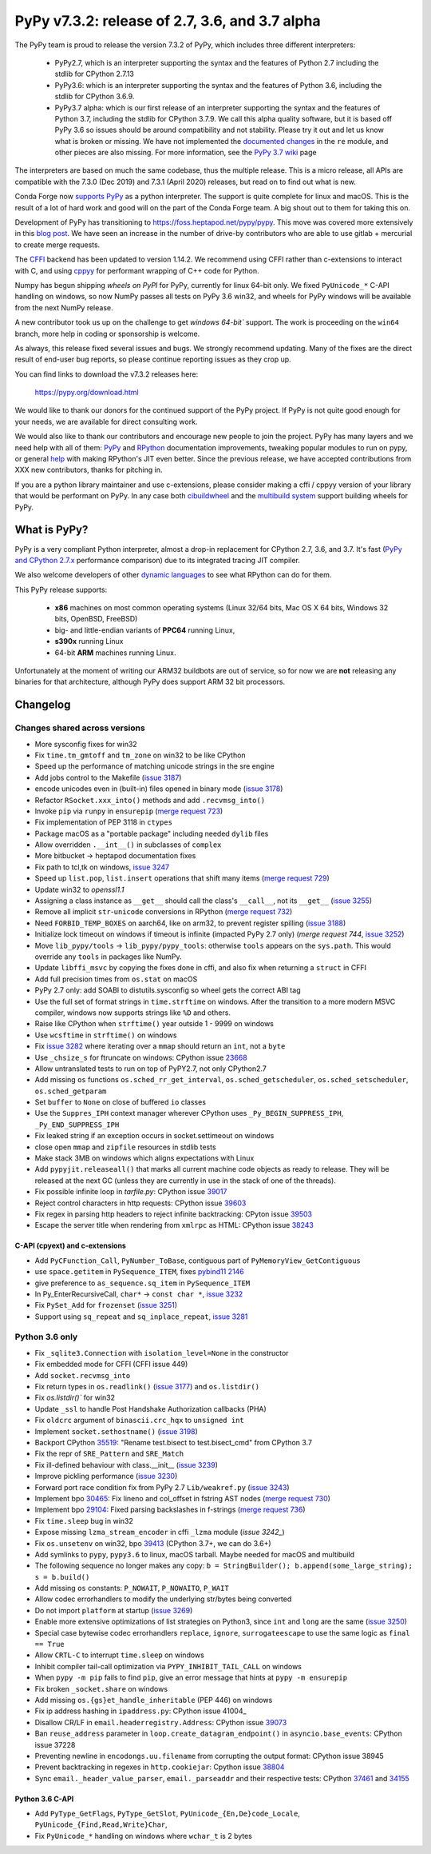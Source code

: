 ===============================================
PyPy v7.3.2: release of 2.7, 3.6, and 3.7 alpha
===============================================

.. note:
  This is a pre-release announcement. When the release actually happens, it
  will be announced on the `morepypy blog`_

.. _`morepypy blog`: https://morepypy.blogspot.com

The PyPy team is proud to release the version 7.3.2 of PyPy, which includes
three different interpreters:

  - PyPy2.7, which is an interpreter supporting the syntax and the features of
    Python 2.7 including the stdlib for CPython 2.7.13

  - PyPy3.6: which is an interpreter supporting the syntax and the features of
    Python 3.6, including the stdlib for CPython 3.6.9.
    
  - PyPy3.7 alpha: which is our first release of an interpreter supporting the
    syntax and the features of Python 3.7, including the stdlib for CPython
    3.7.9. We call this alpha quality software, but it is based off PyPy 3.6 so
    issues should be around compatibility and not stability. Please try it out
    and let us know what is broken or missing. We have not implemented the
    `documented changes`_ in the ``re`` module, and other pieces are also
    missing. For more information, see the `PyPy 3.7 wiki`_ page
    
The interpreters are based on much the same codebase, thus the multiple
release. This is a micro release, all APIs are compatible with the 7.3.0 (Dec
2019) and 7.3.1 (April 2020) releases, but read on to find out what is new.

..
  The major new feature is prelminary support for the Universal mode of HPy: a
  new way of writing c-extension modules to totally encapsulate the `PyObject*`.
  The goal, as laid out in the `HPy blog post`_, is to enable a migration path
  for c-extension authors who wish their code to be performant on alternative
  interpreters like GraalPython_ (written on top of the Java virtual machine),
  RustPython_, and PyPy. Thanks to Oracle for sponsoring work on HPy.

Conda Forge now `supports PyPy`_ as a python interpreter. The support is quite
complete for linux and macOS. This is the result of a lot of
hard work and good will on the part of the Conda Forge team.  A big shout out
to them for taking this on.

Development of PyPy has transitioning to https://foss.heptapod.net/pypy/pypy.
This move was covered more extensively in this `blog post`_. We have seen an
increase in the number of drive-by contributors who are able to use gitlab +
mercurial to create merge requests.

The `CFFI`_ backend has been updated to version 1.14.2. We recommend using CFFI
rather than c-extensions to interact with C, and using cppyy_ for performant
wrapping of C++ code for Python.

Numpy has begun shipping `wheels on PyPI` for PyPy, currently for linux 64-bit
only.  We fixed ``PyUnicode_*`` C-API handling on windows, so now NumPy passes
all tests on PyPy 3.6 win32, and wheels for PyPy windows will be available from
the next NumPy release.

A new contributor took us up on the challenge to get `windows 64-bit`` support.
The work is proceeding on the ``win64`` branch, more help in coding or
sponsorship is welcome.

As always, this release fixed several issues and bugs.  We strongly recommend
updating. Many of the fixes are the direct result of end-user bug reports, so
please continue reporting issues as they crop up.

You can find links to download the v7.3.2 releases here:

    https://pypy.org/download.html

We would like to thank our donors for the continued support of the PyPy
project. If PyPy is not quite good enough for your needs, we are available for
direct consulting work.

We would also like to thank our contributors and encourage new people to join
the project. PyPy has many layers and we need help with all of them: `PyPy`_
and `RPython`_ documentation improvements, tweaking popular modules to run
on pypy, or general `help`_ with making RPython's JIT even better. Since the
previous release, we have accepted contributions from XXX new contributors,
thanks for pitching in.

If you are a python library maintainer and use c-extensions, please consider
making a cffi / cppyy version of your library that would be performant on PyPy.
In any case both `cibuildwheel`_ and the `multibuild system`_ support
building wheels for PyPy.

.. _`PyPy`: index.html
.. _`RPython`: https://rpython.readthedocs.org
.. _`help`: project-ideas.html
.. _`CFFI`: https://cffi.readthedocs.io
.. _`cppyy`: https://cppyy.readthedocs.io
.. _`multibuild system`: https://github.com/matthew-brett/multibuild
.. _`cibuildwheel`: https://github.com/joerick/cibuildwheel
.. _`blog post`: https://morepypy.blogspot.com/2020/02/pypy-and-cffi-have-moved-to-heptapod.html
.. _`supports PyPy`: https://conda-forge.org/blog//2020/03/10/pypy
.. _`documented changes`: https://docs.python.org/3/whatsnew/3.7.html#re
.. _`PyPy 3.7 wiki`: https://foss.heptapod.net/pypy/pypy/-/wikis/py3.7%20status
.. _`wheels on PyPI`: https://pypi.org/project/numpy/#files
.. _`windows 64-bit`: https://foss.heptapod.net/pypy/pypy/-/issues/2073#note_141389
.. _`HPy blog post`: https://morepypy.blogspot.com/2019/12/hpy-kick-off-sprint-report.html
.. _`GraalPython`: https://github.com/graalvm/graalpython
.. _`RustPython`: https://github.com/RustPython/RustPython


What is PyPy?
=============

PyPy is a very compliant Python interpreter, almost a drop-in replacement for
CPython 2.7, 3.6, and 3.7. It's fast (`PyPy and CPython 2.7.x`_ performance
comparison) due to its integrated tracing JIT compiler.

We also welcome developers of other `dynamic languages`_ to see what RPython
can do for them.

This PyPy release supports:

  * **x86** machines on most common operating systems
    (Linux 32/64 bits, Mac OS X 64 bits, Windows 32 bits, OpenBSD, FreeBSD)

  * big- and little-endian variants of **PPC64** running Linux,

  * **s390x** running Linux

  * 64-bit **ARM** machines running Linux.

Unfortunately at the moment of writing our ARM32 buildbots are out of service,
so for now we are **not** releasing any binaries for that architecture,
although PyPy does support ARM 32 bit processors. 

.. _`PyPy and CPython 2.7.x`: https://speed.pypy.org
.. _`dynamic languages`: https://rpython.readthedocs.io/en/latest/examples.html


Changelog
=========



Changes shared across versions
------------------------------
- More sysconfig fixes for win32
- Fix ``time.tm_gmtoff`` and ``tm_zone`` on win32 to be like CPython
- Speed up the performance of matching unicode strings in the sre engine
- Add jobs control to the Makefile (`issue 3187`_)
- encode unicodes even in (built-in) files opened in binary mode (`issue 3178`_)
- Refactor ``RSocket.xxx_into()`` methods and add ``.recvmsg_into()``
- Invoke ``pip`` via ``runpy`` in ``ensurepip`` (`merge request 723`_)
- Fix implementation of PEP 3118 in ``ctypes``
- Package macOS as a "portable package" including needed ``dylib`` files
- Allow overridden ``.__int__()`` in subclasses of ``complex``
- More bitbucket -> heptapod documentation fixes
- Fix path to tcl,tk on windows, `issue 3247`_
- Speed up ``list.pop``, ``list.insert`` operations that shift many items (`merge request 729`_)
- Update win32 to `openssl1.1`
- Assigning a class instance as ``__get__`` should call the class's
  ``__call__``, not its ``__get__`` (`issue 3255`_)
- Remove all implicit ``str``-``unicode`` conversions in RPython (`merge request 732`_)
- Need ``FORBID_TEMP_BOXES`` on aarch64, like on arm32, to prevent register spilling (`issue 3188`_)
- Initialize lock timeout on windows if timeout is infinite (impacted PyPy 2.7
  only) (`merge request 744`, `issue 3252`_)
- Move ``lib_pypy/tools`` -> ``lib_pypy/pypy_tools``: otherwise ``tools``
  appears on the ``sys.path``. This would override any ``tools`` in packages
  like NumPy.
- Update ``libffi_msvc`` by copying the fixes done in cffi, and also fix when
  returning a ``struct`` in CFFI
- Add full precision times from ``os.stat`` on macOS
- PyPy 2.7 only: add SOABI to distutils.sysconfig so wheel gets the correct ABI
  tag
- Use the full set of format strings in ``time.strftime`` on windows. After the
  transition to a more modern MSVC compiler, windows now supports strings like
  ``%D`` and others.
- Raise like CPython when ``strftime()`` year outside 1 - 9999 on windows
- Use ``wcsftime`` in ``strftime()`` on windows
- Fix `issue 3282`_ where iterating over a ``mmap`` should return an ``int``,
  not a ``byte``
- Use ``_chsize_s`` for ftruncate on windows: CPython issue 23668_
- Allow untranslated tests to run on top of PyPY2.7, not only CPython2.7
- Add missing ``os`` functions ``os.sched_rr_get_interval``,
  ``os.sched_getscheduler``, ``os.sched_setscheduler``, ``os.sched_getparam``
- Set ``buffer`` to ``None`` on close of buffered ``io`` classes
- Use the ``Suppres_IPH`` context manager wherever CPython uses
  ``_Py_BEGIN_SUPPRESS_IPH``, ``_Py_END_SUPPRESS_IPH``
- Fix leaked string if an exception occurs in socket.settimeout on windows
- close open ``mmap`` and ``zipfile`` resources in stdlib tests
- Make stack 3MB on windows which aligns expectations with Linux
- Add ``pypyjit.releaseall()`` that marks all current machine code objects as
  ready to release. They will be released at the next GC (unless they are
  currently in use in the stack of one of the threads).
- Fix possible infinite loop in `tarfile.py`: CPython issue 39017_
- Reject control characters in http requests: CPython issue 39603_
- Fix regex in parsing http headers to reject infinite backtracking: CPyton
  issue 39503_
- Escape the server title when rendering from ``xmlrpc`` as HTML: CPython issue
  38243_


C-API (cpyext) and c-extensions
~~~~~~~~~~~~~~~~~~~~~~~~~~~~~~~
- Add ``PyCFunction_Call``, ``PyNumber_ToBase``, contiguous part of
  ``PyMemoryView_GetContiguous``
- use ``space.getitem`` in ``PySequence_ITEM``, fixes `pybind11 2146`_
- give preference to ``as_sequence.sq_item`` in ``PySequence_ITEM``
- In Py_EnterRecursiveCall, ``char*`` -> ``const char *``, `issue 3232`_
- Fix ``PySet_Add`` for ``frozenset`` (`issue 3251`_)
- Support using ``sq_repeat`` and ``sq_inplace_repeat``, `issue 3281`_

Python 3.6 only
---------------
- Fix ``_sqlite3.Connection`` with ``isolation_level=None`` in the constructor
- Fix embedded mode for CFFI (CFFI issue 449)
- Add ``socket.recvmsg_into``
- Fix return types in ``os.readlink()`` (`issue 3177`_) and ``os.listdir()``
- Fix `os.listdir()`` for win32
- Update ``_ssl`` to handle Post Handshake Authorization callbacks (PHA)
- Fix ``oldcrc`` argument of ``binascii.crc_hqx`` to ``unsigned int``
- Implement ``socket.sethostname()`` (`issue 3198`_)
- Backport CPython `35519`_: "Rename test.bisect to test.bisect_cmd" from CPython 3.7
- Fix the repr of ``SRE_Pattern`` and ``SRE_Match``
- Fix ill-defined behaviour with class.__init__ (`issue 3239`_)
- Improve pickling performance (`issue 3230`_)
- Forward port race condition fix from PyPy 2.7 ``Lib/weakref.py`` (`issue 3243`_)
- Implement bpo `30465`_: Fix lineno and col_offset in fstring AST nodes (`merge request 730`_)
- Implement bpo `29104`_: Fixed parsing backslashes in f-strings (`merge request 736`_)
- Fix ``time.sleep`` bug in win32
- Expose missing ``lzma_stream_encoder`` in cffi ``_lzma`` module (`issue 3242_`)
- Fix ``os.unsetenv`` on win32, bpo `39413`_ (CPython 3.7+, we can do 3.6+)
- Add symlinks to ``pypy``, ``pypy3.6`` to linux, macOS tarball. Maybe needed for macOS and multibuild
- The following sequence no longer makes any copy: ``b = StringBuilder();
  b.append(some_large_string); s = b.build()``
- Add missing ``os`` constants: ``P_NOWAIT``, ``P_NOWAITO``, ``P_WAIT``
- Allow codec errorhandlers to modify the underlying str/bytes being converted
- Do not import ``platform`` at startup (`issue 3269`_)
- Enable more extensive optimizations of list strategies on Python3, since
  ``int`` and ``long`` are the same (`issue 3250`_)
- Special case bytewise codec errorhandlers ``replace``, ``ignore``,
  ``surrogateescape`` to use the same logic as ``final == True``
- Allow ``CRTL-C`` to interrupt ``time.sleep`` on windows
- Inhibit compiler tail-call optimization via ``PYPY_INHIBIT_TAIL_CALL`` on windows
- When ``pypy -m pip`` fails to find ``pip``, give an error message that hints
  at ``pypy -m ensurepip``
- Fix broken ``_socket.share`` on windows
- Add missing ``os.{gs}et_handle_inheritable`` (PEP 446) on windows
- Fix ip address hashing in ``ipaddress.py``: CPython issue 41004_
- Disallow CR/LF in ``email.headerregistry.Address``: CPython issue 39073_
- Ban ``reuse_address`` parameter in ``loop.create_datagram_endpoint()`` in
  ``asyncio.base_events``: CPython issue 37228
- Preventing newline in ``encodongs.uu.filename`` from corrupting the output
  format: CPython issue 38945
- Prevent backtracking in regexes in ``http.cookiejar``: Cpython issue 38804_
- Sync ``email._header_value_parser``, ``email._parseaddr`` and their
  respective tests: CPython 37461_ and 34155_

Python 3.6 C-API
~~~~~~~~~~~~~~~~
- Add ``PyType_GetFlags``, ``PyType_GetSlot``, ``PyUnicode_{En,De}code_Locale``,
  ``PyUnicode_{Find,Read,Write}Char``,
- Fix ``PyUnicode_*`` handling on windows where ``wchar_t`` is 2 bytes

.. _`issue 3187`: https://foss.heptapod.net/pypy/pypy/-/issues/3187
.. _`issue 3178`: https://foss.heptapod.net/pypy/pypy/-/issues/3178
.. _`issue 3177`: https://foss.heptapod.net/pypy/pypy/-/issues/3177
.. _`issue 3188`: https://foss.heptapod.net/pypy/pypy/-/issues/3188
.. _`issue 3198`: https://foss.heptapod.net/pypy/pypy/-/issues/3198
.. _`issue 3232`: https://foss.heptapod.net/pypy/pypy/-/issues/3232
.. _`issue 3239`: https://foss.heptapod.net/pypy/pypy/-/issues/3239
.. _`issue 3230`: https://foss.heptapod.net/pypy/pypy/-/issues/3230
.. _`issue 3242`: https://foss.heptapod.net/pypy/pypy/-/issues/3242
.. _`issue 3243`: https://foss.heptapod.net/pypy/pypy/-/issues/3243
.. _`issue 3247`: https://foss.heptapod.net/pypy/pypy/-/issues/3247
.. _`issue 3250`: https://foss.heptapod.net/pypy/pypy/-/issues/3250
.. _`issue 3251`: https://foss.heptapod.net/pypy/pypy/-/issues/3251
.. _`issue 3252`: https://foss.heptapod.net/pypy/pypy/-/issues/3252
.. _`issue 3255`: https://foss.heptapod.net/pypy/pypy/-/issues/3255
.. _`issue 3269`: https://foss.heptapod.net/pypy/pypy/-/issues/3269
.. _`issue 3274`: https://foss.heptapod.net/pypy/pypy/-/issues/3274
.. _`issue 3282`: https://foss.heptapod.net/pypy/pypy/-/issues/3282
.. _`issue 3281`: https://foss.heptapod.net/pypy/pypy/-/issues/3281

.. _`merge request 723`: https://foss.heptapod.net/pypy/pypy/-/merge_request/723
.. _`merge request 729`: https://foss.heptapod.net/pypy/pypy/-/merge_request/729
.. _`merge request 730`: https://foss.heptapod.net/pypy/pypy/-/merge_request/730
.. _`merge request 736`: https://foss.heptapod.net/pypy/pypy/-/merge_request/736
.. _`merge request 732`: https://foss.heptapod.net/pypy/pypy/-/merge_request/732
.. _`merge request 744`: https://foss.heptapod.net/pypy/pypy/-/merge_request/744

.. _31976: https://bugs.python.org/issue31976
.. _35519: https://bugs.python.org/issue35519
.. _30465: https://bugs.python.org/issue30465
.. _39413: https://bugs.python.org/issue39413
.. _23668: https://bugs.python.org/issue23668
.. _29104: https://bugs.python.org/issue29104
.. _39017: https://bugs.python.org/issue39017
.. _41014: https://bugs.python.org/issue41014
.. _39603: https://bugs.python.org/issue39603
.. _39503: https://bugs.python.org/issue39503
.. _39073: https://bugs.python.org/issue39073
.. _37228: https://bugs.python.org/issue37228
.. _38945: https://bugs.python.org/issue38945
.. _38804: https://bugs.python.org/issue38804
.. _38243: https://bugs.python.org/issue38243
.. _37461: https://bugs.python.org/issue37461
.. _34155: https://bugs.python.org/issue34155

.. _`pybind11 2146`: https://github.com/pybind/pybind11/pull/2146
